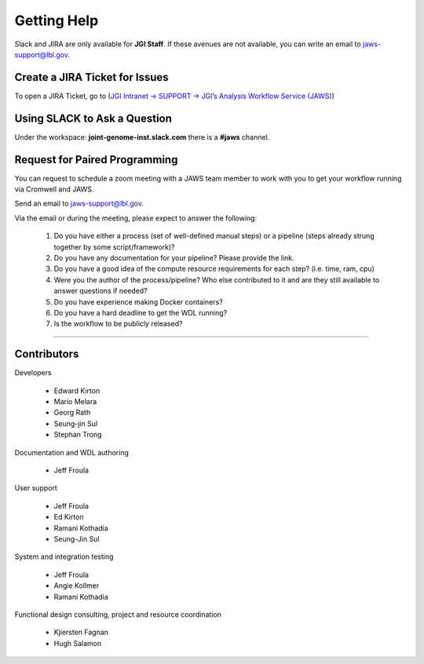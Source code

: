 =============
Getting Help
=============

Slack and JIRA are only available for **JGI Staff**. If these avenues are not available, you can write an email to jaws-support@lbl.gov.

-------------------------------
Create a JIRA Ticket for Issues
-------------------------------

To open a JIRA Ticket, go to (`JGI Intranet -> SUPPORT -> JGI’s Analysis Workflow Service (JAWS) <https://intranet.lbl.gov/jgi/services/computers-networking/jaws/>`_)

-----------------------------
Using SLACK to Ask a Question
-----------------------------

Under the workspace: **joint-genome-inst.slack.com** there is a **#jaws** channel.

-------------------------------
Request for Paired Programming
-------------------------------

You can request to schedule a zoom meeting with a JAWS team member to work with you to get your workflow running via Cromwell and JAWS.  

Send an email to jaws-support@lbl.gov.

Via the email or during the meeting, please expect to answer the following:  

	1. Do you have either a process (set of well-defined manual steps) or a pipeline (steps already strung together by some script/framework)?   

	2. Do you have any documentation for your pipeline?  Please provide the link.   

	3. Do you have a good idea of the compute resource requirements for each step?  (i.e. time, ram, cpu)   

	4. Were you the author of the process/pipeline?  Who else contributed to it and are they still available to answer questions if needed?   

	5. Do you have experience making Docker containers?   

	6. Do you have a hard deadline to get the WDL running?   

	7. Is the workflow to be publicly released?   

--------------------------

------------
Contributors
------------

Developers

  * Edward Kirton
  * Mario Melara
  * Georg Rath
  * Seung-jin Sul
  * Stephan Trong

Documentation and WDL authoring

  * Jeff Froula

User support

  * Jeff Froula
  * Ed Kirton
  * Ramani Kothadia
  * Seung-Jin Sul

System and integration testing

  * Jeff Froula
  * Angie Kollmer
  * Ramani Kothadia

Functional design consulting, project and resource coordination

  * Kjiersten Fagnan
  * Hugh Salamon
